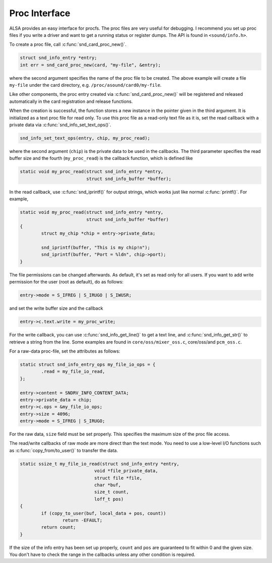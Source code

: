 .. -*- coding: utf-8; mode: rst -*-

.. _proc-interface:

**************
Proc Interface
**************

ALSA provides an easy interface for procfs. The proc files are very
useful for debugging. I recommend you set up proc files if you write a
driver and want to get a running status or register dumps. The API is
found in ``<sound/info.h>``.

To create a proc file, call :c:func:`snd_card_proc_new()`.


.. code-block:: c

      struct snd_info_entry *entry;
      int err = snd_card_proc_new(card, "my-file", &entry);

where the second argument specifies the name of the proc file to be
created. The above example will create a file ``my-file`` under the card
directory, e.g. ``/proc/asound/card0/my-file``.

Like other components, the proc entry created via
:c:func:`snd_card_proc_new()` will be registered and released
automatically in the card registration and release functions.

When the creation is successful, the function stores a new instance in
the pointer given in the third argument. It is initialized as a text
proc file for read only. To use this proc file as a read-only text file
as it is, set the read callback with a private data via
:c:func:`snd_info_set_text_ops()`.


.. code-block:: c

      snd_info_set_text_ops(entry, chip, my_proc_read);

where the second argument (``chip``) is the private data to be used in
the callbacks. The third parameter specifies the read buffer size and
the fourth (``my_proc_read``) is the callback function, which is defined
like


.. code-block:: c

      static void my_proc_read(struct snd_info_entry *entry,
                               struct snd_info_buffer *buffer);

In the read callback, use :c:func:`snd_iprintf()` for output strings,
which works just like normal :c:func:`printf()`. For example,


.. code-block:: c

      static void my_proc_read(struct snd_info_entry *entry,
                               struct snd_info_buffer *buffer)
      {
              struct my_chip *chip = entry->private_data;

              snd_iprintf(buffer, "This is my chip!n");
              snd_iprintf(buffer, "Port = %ldn", chip->port);
      }

The file permissions can be changed afterwards. As default, it's set as
read only for all users. If you want to add write permission for the
user (root as default), do as follows:


.. code-block:: c

     entry->mode = S_IFREG | S_IRUGO | S_IWUSR;

and set the write buffer size and the callback


.. code-block:: c

      entry->c.text.write = my_proc_write;

For the write callback, you can use :c:func:`snd_info_get_line()`
to get a text line, and :c:func:`snd_info_get_str()` to retrieve a
string from the line. Some examples are found in
``core/oss/mixer_oss.c``, core/oss/and ``pcm_oss.c``.

For a raw-data proc-file, set the attributes as follows:


.. code-block:: c

      static struct snd_info_entry_ops my_file_io_ops = {
              .read = my_file_io_read,
      };

      entry->content = SNDRV_INFO_CONTENT_DATA;
      entry->private_data = chip;
      entry->c.ops = &my_file_io_ops;
      entry->size = 4096;
      entry->mode = S_IFREG | S_IRUGO;

For the raw data, ``size`` field must be set properly. This specifies
the maximum size of the proc file access.

The read/write callbacks of raw mode are more direct than the text mode.
You need to use a low-level I/O functions such as
:c:func:`copy_from/to_user()` to transfer the data.


.. code-block:: c

      static ssize_t my_file_io_read(struct snd_info_entry *entry,
                                  void *file_private_data,
                                  struct file *file,
                                  char *buf,
                                  size_t count,
                                  loff_t pos)
      {
              if (copy_to_user(buf, local_data + pos, count))
                      return -EFAULT;
              return count;
      }

If the size of the info entry has been set up properly, ``count`` and
``pos`` are guaranteed to fit within 0 and the given size. You don't
have to check the range in the callbacks unless any other condition is
required.


.. ------------------------------------------------------------------------------
.. This file was automatically converted from DocBook-XML with the dbxml
.. library (https://github.com/return42/dbxml2rst). The origin XML comes
.. from the linux kernel:
..
..   http://git.kernel.org/cgit/linux/kernel/git/torvalds/linux.git
.. ------------------------------------------------------------------------------
